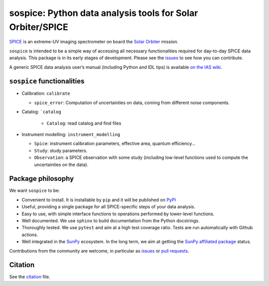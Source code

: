 sospice: Python data analysis tools for Solar Orbiter/SPICE
===========================================================

`SPICE <https://spice.ias.u-psud.fr/>`__ is an extreme-UV imaging
spectrometer on board the `Solar
Orbiter <http://sci.esa.int/solar-orbiter/>`__ mission.

``sospice`` is intended to be a simple way of accessing all necessary
functionalities required for day-to-day SPICE data analysis. This
package is in its early stages of development. Please see the
`issues <https://github.com/solo-spice/sospice/issues>`__ to see how you
can contribute.

A generic SPICE data analysis user’s manual (including Python and IDL
tips) is available `on the IAS
wiki <https://spice-wiki.ias.u-psud.fr/doku.php/data:data_analysis_manual>`__.

``sospice`` functionalities
---------------------------

-  Calibration: ``calibrate``

   -  ``spice_error``: Computation of uncertainties on data, coming from
      different noise components.

- Catalog: ```catalog``

   - ``Catalog``: read catalog and find files

-  Instrument modelling: ``instrument_modelling``

   -  ``Spice``: instrument calibration parameters, effective area,
      quantum efficiency…
   -  ``Study``: study parameters.
   -  ``Observation``: a SPICE observation with some study (including
      low-level functions used to compute the uncertainties on the
      data).

Package philosophy
------------------

We want ``sospice`` to be:

-  Convenient to install. It is installable by ``pip`` and it will be
   published on `PyPI <https://pypi.org/>`__
-  Useful, providing a single package for all SPICE-specific steps of
   your data analysis.
-  Easy to use, with simple interface functions to operations performed
   by lower-level functions.
-  Well documented. We use ``sphinx`` to build documentation from the
   Python docstrings.
-  Thoroughly tested. We use ``pytest`` and aim at a high test coverage
   ratio. Tests are run automatically with Github actions.
-  Well integrated in the `SunPy <https://sunpy.org>`__ ecosystem. In
   the long term, we aim at getting the `SunPy affiliated
   package <https://sunpy.org/project/affiliated>`__ status.

Contributions from the community are welcome, in particular as
`issues <https://github.com/solo-spice/sospice/issues>`__ or `pull
requests <https://github.com/solo-spice/sospice/pulls>`__.

Citation
--------

See the `citation <sospice/CITATION.rst>`__ file.
